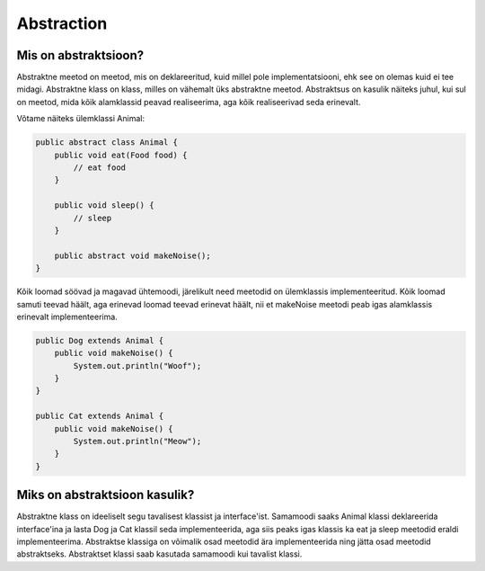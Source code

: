 ===========
Abstraction
===========

Mis on abstraktsioon?
---------------------

Abstraktne meetod on meetod, mis on deklareeritud, kuid millel pole implementatsiooni, ehk see on olemas kuid ei tee midagi.
Abstraktne klass on klass, milles on vähemalt üks abstraktne meetod.
Abstraktsus on kasulik näiteks juhul, kui sul on meetod, mida kõik alamklassid peavad realiseerima, aga kõik realiseerivad seda erinevalt.

Võtame näiteks ülemklassi Animal:

.. code-block:: java

    public abstract class Animal {
        public void eat(Food food) {
            // eat food
        }

        public void sleep() {
            // sleep
        }

        public abstract void makeNoise();
    }

Kõik loomad söövad ja magavad ühtemoodi, järelikult need meetodid on ülemklassis implementeeritud. Kõik loomad samuti teevad häält, aga erinevad loomad teevad erinevat häält, nii et makeNoise meetodi peab igas alamklassis erinevalt implementeerima.

.. code-block:: java

    public Dog extends Animal {
        public void makeNoise() {
            System.out.println("Woof");
        }
    }
    
    public Cat extends Animal {
        public void makeNoise() {
            System.out.println("Meow");
        }
    }


Miks on abstraktsioon kasulik?
------------------------------

Abstraktne klass on ideeliselt segu tavalisest klassist ja interface'ist. Samamoodi saaks Animal klassi deklareerida interface'ina ja lasta Dog ja Cat klassil seda implementeerida, aga siis peaks igas klassis ka eat ja sleep meetodid eraldi implementeerima. Abstraktse klassiga on võimalik osad meetodid ära implementeerida ning jätta osad meetodid abstraktseks. Abstraktset klassi saab kasutada samamoodi kui tavalist klassi.
